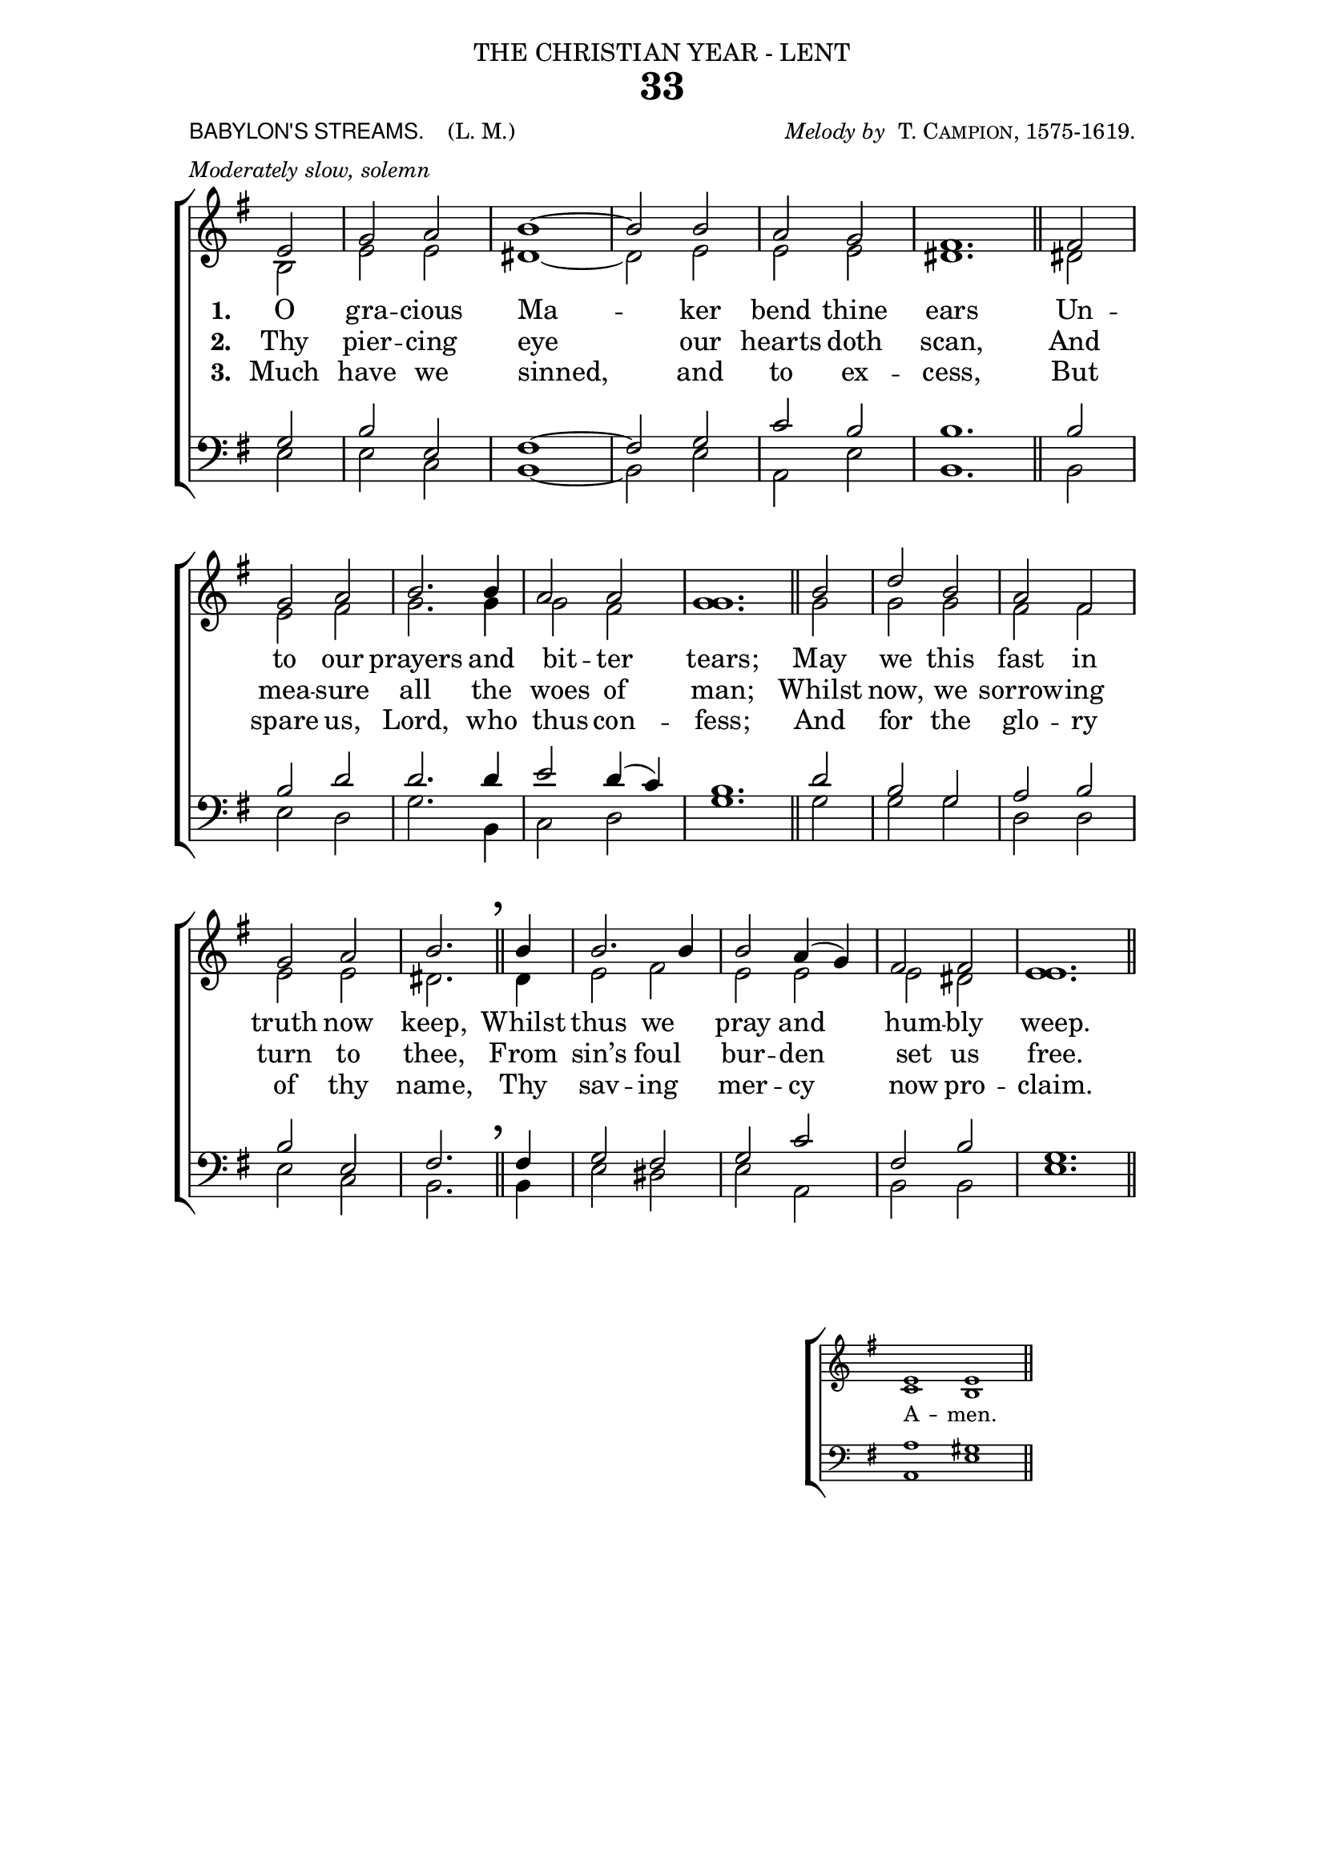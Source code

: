 ﻿\version "2.18"

\header {

  dedication = \markup { \center-align { "THE CHRISTIAN YEAR - LENT"

        \hspace #0.1 }} 

  title = "33"

  meter = \markup { \small {\column {  \line { \sans {"BABYLON'S STREAMS. "} \hspace #1 \roman {"(L. M.)" }}
                                       \line { \italic {Moderately slow, solemn} }
                                  }
                  }}
 
  arranger =  \markup { \small {\center-align {
                            \line { \italic "Melody by " \smallCaps "T. Campion, 1575-1619." }
                } } }

  tagline =""

}

%%%%%%%%%%%%%%%%%%%%%%%%%%%% Macros

%%% generates the breathmarks

breathmark = { \override Score.RehearsalMark #'break-visibility = #begin-of-line-invisible
        \override Score.RehearsalMark #'Y-offset = #'4.0
        \override Score.RehearsalMark #'X-offset = #'-0.5
        \mark \markup {\fontsize #4 ","}
}

%%% a quick macro to shorten a stem

shortenStem = \once \override Stem #'length = #4.5

%%%  Used to pull a note left. Used when a slurred note pair straddles a longer note above when notecolumn force-hshift does not work            
straddle =  { \once \override Score.SeparationItem #'padding = #2
              \once \override NoteHead #'X-offset = #-3.0
              \once \override Stem #'X-offset = #-3.0 }

%%% Push notecolumn a little to the right

push = { \once \override NoteColumn #'force-hshift = #0.4 }
              
%%%%%%%%%%%%%%%%%%%%%%%%% end of macro definitions

%%% SATB voices

global = {
  \time 2/2
  \key e \minor
  \set Staff.midiInstrument = "church organ"
}

soprano = \relative c' { 
\partial 2 e2 g a2 b1~ b2 b2 a g2 s1 \bar "" s2 \bar "||"
fis2 g a2 b2. b4 a2 a2 s1 \bar "" s2 \bar "||"
b2 d2 b2 a2 fis2 g a2 b2. \bar "||"
\breathmark b4 b2. b4 b2 a4( g) fis2 fis s1 \bar "" s2 \bar "||"
}

alto = \relative c' { 
b2 e e dis1~ dis2 e e e <fis dis>1.
dis2 e fis g2. g4 g2 fis <g g>1.
g2 g g fis fis e e dis2.
dis4 e2 fis e e e dis <e e>1.
}

tenor = \relative c' { 
\clef bass g2 b e, fis1~ fis2 g2 c b b1.
b2 b d d2. d4 e2 d4( c) b1.
d2 b g a b b e, fis2.
fis4 g2 fis g c fis, b g1.
}

bass = \relative c { 
e2 e c b1~ b2 e a, e' b1.
b2 e d g2. b,4 c2 d g1.
g2 g g d d e c b2.
b4 e2 dis e a, b b e1.
}

firstVerse = \lyricmode {
\set stanza = "1. " O gra -- cious Ma -- ker bend thine ears
Un -- to our prayers and bit -- ter tears;
May we this fast in truth now keep,
Whilst thus we pray and hum -- bly weep.
}

secondVerse = \lyricmode {
\set stanza = "2. " Thy pier -- cing eye our hearts doth scan,
And mea -- sure all the woes of man;
Whilst now, we sorrow -- ing turn to thee,
From sin’s foul bur -- den set us free.
}

thirdVerse = \lyricmode {
\set stanza = "3. " Much have we sinned, and to ex -- cess,
But spare us, Lord, who thus con -- fess;
And for the glo -- ry of thy name,
Thy sav -- ing mer -- cy now pro -- claim.}



\paper {
  #(set-paper-size "a4")
%  annotate-spacing = ##t
  print-page-number = ##f
  ragged-last-bottom = ##t
  ragged-bottom = ##t
  line-width = 150
}

\book {

\score{
\new ChoirStaff 
<<
  \context Staff = upper << 
        \context Voice = sopranos { \voiceOne \global \soprano }
        \context Voice = altos    { \voiceTwo \global \alto }
                              >>
    \new Lyrics \lyricsto "altos" \firstVerse
    \new Lyrics \lyricsto "altos" \secondVerse
    \new Lyrics \lyricsto "altos" \thirdVerse
  \context Staff = lower <<
        \context Voice = tenors { \voiceOne \global \tenor }
        \context Voice = basses { \voiceTwo \global \bass }
                              >>
>>
\layout {
        indent=0
        \context { \Score \remove "Bar_number_engraver" }
        \context { \Staff \remove "Time_signature_engraver" }
        \context { \Score \remove "Mark_engraver"  }
        \context { \Staff \consists "Mark_engraver"  }
        } %% close layout

} %%% end score bracket

%%% A separate score block to unfold repeats and generate Hymn Midi     

\score{
\new ChoirStaff 
<<
  \context Staff = upper << 
        \context Voice = sopranos { \voiceOne \global \keepWithTag #'repeatpart \soprano \soprano }
        \context Voice = altos    { \voiceTwo \global \keepWithTag #'repeatpart \alto \alto }
                              >>
  \context Staff = lower <<
        \context Voice = tenors { \voiceOne \global \keepWithTag #'repeatpart \tenor \tenor }
        \context Voice = basses { \voiceTwo \global \keepWithTag #'repeatpart \bass \bass }
                              >>
>>

\midi { \context { \Score tempoWholesPerMinute = #(ly:make-moment 69 2)}} 

} %%% end Hymn midi Score 


%% Amen score block

\score{
  \new ChoirStaff
   <<
        \context Staff = upper \with { fontSize = #-3  \override StaffSymbol #'staff-space = #(magstep -2) }  
                              << 
        \context Voice = "sopranos" { \relative c' { \clef treble \global \voiceOne e1 e  \bar "||" }}
        \context Voice = "altos"    { \relative c' { \clef treble \global \voiceTwo c1 b \bar "||" }}
                              >>

	\context Lyrics \lyricsto "altos" {\override LyricText #'font-size = #-1  A -- men. }

        \context Staff = lower \with { fontSize = #-3  \override StaffSymbol #'staff-space = #(magstep -2) }  
                               << 
        \context Voice = "tenors" { \relative c { \clef bass \global \voiceThree a'1 gis \bar "||" }}
        \context Voice = "basses" { \relative c { \clef bass \global \voiceFour  a1 e' \bar "||" }}
                                >> 
  >>                          

\header { breakbefore = ##f piece = " " opus = " " }

\layout { 

   \context { 
        \Score timing = ##f }
        ragged-right = ##t
        indent = 10\cm
   \context { \Staff \remove Time_signature_engraver }

       } %% close layout

%%%%%%%%%%%%%% Amen Midi

\midi { \context { \Score tempoWholesPerMinute = #(ly:make-moment 42 2) }} 
}

} %%% book bracket
